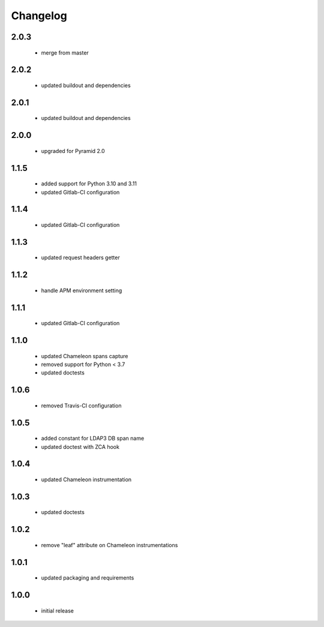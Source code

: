 Changelog
=========

2.0.3
-----
 - merge from master

2.0.2
-----
 - updated buildout and dependencies

2.0.1
-----
 - updated buildout and dependencies

2.0.0
-----
 - upgraded for Pyramid 2.0

1.1.5
-----
 - added support for Python 3.10 and 3.11
 - updated Gitlab-CI configuration

1.1.4
-----
 - updated Gitlab-CI configuration

1.1.3
-----
 - updated request headers getter

1.1.2
-----
 - handle APM environment setting

1.1.1
-----
 - updated Gitlab-CI configuration

1.1.0
-----
 - updated Chameleon spans capture
 - removed support for Python < 3.7
 - updated doctests

1.0.6
-----
 - removed Travis-CI configuration

1.0.5
-----
 - added constant for LDAP3 DB span name
 - updated doctest with ZCA hook

1.0.4
-----
 - updated Chameleon instrumentation

1.0.3
-----
 - updated doctests

1.0.2
-----
 - remove "leaf" attribute on Chameleon instrumentations

1.0.1
-----
 - updated packaging and requirements

1.0.0
-----
 - initial release
